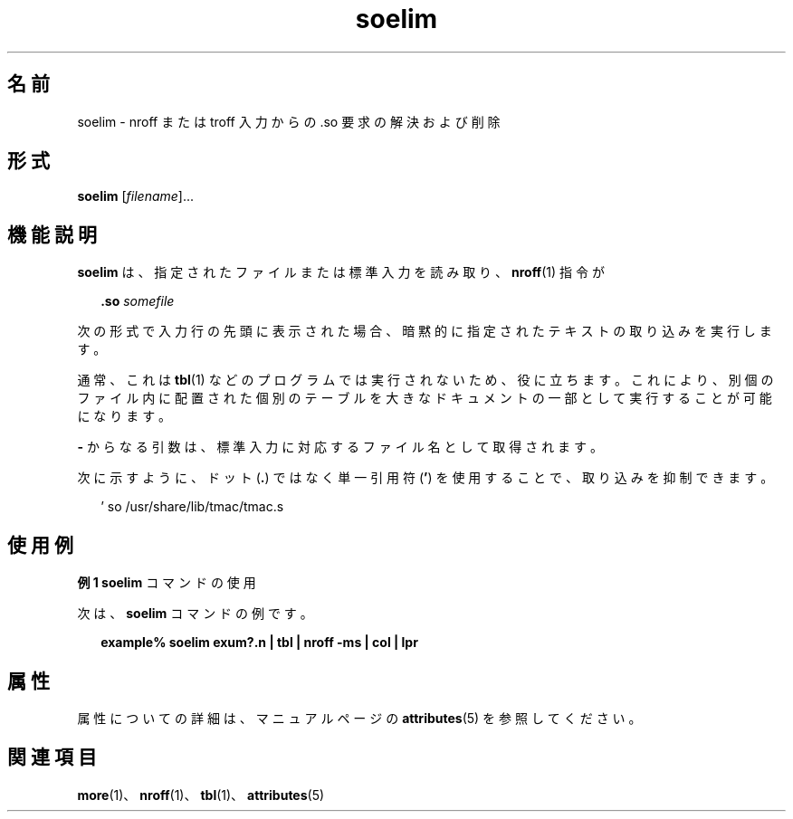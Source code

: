 '\" te
.\" Copyright (c) 1992, Sun Microsystems, Inc.
.TH soelim 1 "1992 年 9 月 14 日" "SunOS 5.11" "ユーザーコマンド"
.SH 名前
soelim \- nroff または troff 入力からの .so 要求の解決および削除
.SH 形式
.LP
.nf
\fBsoelim\fR [\fIfilename\fR]...
.fi

.SH 機能説明
.sp
.LP
\fBsoelim\fR は、指定されたファイルまたは標準入力を読み取り、\fBnroff\fR(1) 指令が
.sp
.in +2
.nf
\fB\&.so\fR \fIsomefile\fR
.fi
.in -2
.sp

.sp
.LP
次の形式で入力行の先頭に表示された場合、暗黙的に指定されたテキストの取り込みを実行します。 
.sp
.LP
通常、これは \fBtbl\fR(1) などのプログラムでは実行されないため、役に立ちます。これにより、別個のファイル内に配置された個別のテーブルを大きなドキュメントの一部として実行することが可能になります。
.sp
.LP
\fB-\fR からなる引数は、標準入力に対応するファイル名として取得されます。
.sp
.LP
次に示すように、ドット (\fB\&.\fR) ではなく単一引用符 (\fB\&'\fR) を使用することで、取り込みを抑制できます。
.sp
.in +2
.nf
 ' so /usr/share/lib/tmac/tmac.s
.fi
.in -2
.sp

.SH 使用例
.LP
\fB例 1 \fR\fBsoelim\fR コマンドの使用
.sp
.LP
次は、\fBsoelim\fR コマンドの例です。

.sp
.in +2
.nf
\fBexample% soelim exum?.n | tbl | nroff\fR \fB-ms\fR \fB| col | lpr\fR
.fi
.in -2
.sp

.SH 属性
.sp
.LP
属性についての詳細は、マニュアルページの \fBattributes\fR(5) を参照してください。
.sp

.sp
.TS
tab() box;
cw(2.75i) |cw(2.75i) 
lw(2.75i) |lw(2.75i) 
.
属性タイプ属性値
_
使用条件text/doctools
.TE

.SH 関連項目
.sp
.LP
\fBmore\fR(1)、\fBnroff\fR(1)、\fBtbl\fR(1)、\fBattributes\fR(5)
